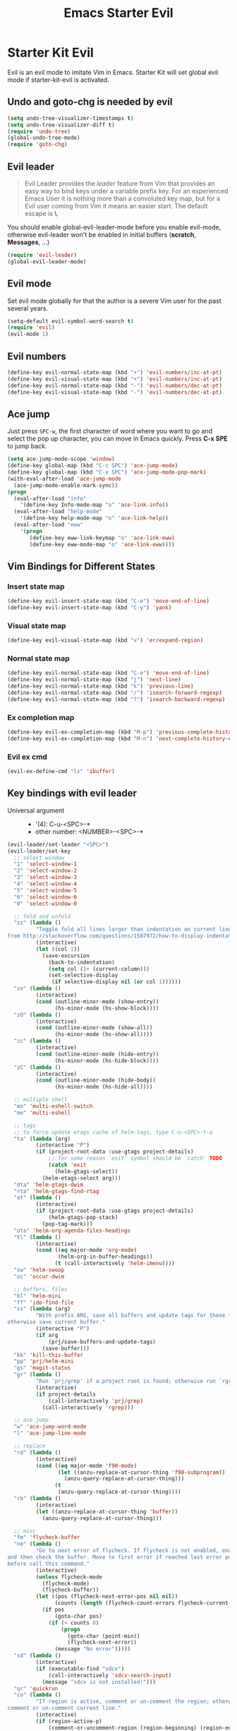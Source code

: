 #+TITLE: Emacs Starter Evil
#+OPTIONS: toc:2 num:nil ^:nil

* Starter Kit Evil

Evil is an evil mode to imitate Vim in Emacs. Starter Kit will set global evil
mode if starter-kit-evil is activated.

** Undo and goto-chg is needed by evil
#+BEGIN_SRC emacs-lisp
(setq undo-tree-visualizer-timestamps t)
(setq undo-tree-visualizer-diff t)
(require 'undo-tree)
(global-undo-tree-mode)
(require 'goto-chg)
#+END_SRC

** Evil leader

#+BEGIN_QUOTE
Evil Leader provides the /leader/ feature from Vim that provides an easy way
to bind keys under a variable prefix key. For an experienced Emacs User it is
nothing more than a convoluted key map, but for a Evil user coming from Vim it
means an easier start. The default escape is *\*.
#+END_QUOTE

You should enable global-evil-leader-mode before you enable evil-mode,
otherwise evil-leader won't be enabled in initial buffers (*scratch*,
*Messages*, ...)
#+BEGIN_SRC emacs-lisp
(require 'evil-leader)
(global-evil-leader-mode)
#+END_SRC

** Evil mode

Set evil mode globally for that the author is a severe Vim user for the past
several years.
#+BEGIN_SRC emacs-lisp
(setq-default evil-symbol-word-search t)
(require 'evil)
(evil-mode 1)
#+END_SRC

** Evil numbers

#+begin_src emacs-lisp
(define-key evil-normal-state-map (kbd "+") 'evil-numbers/inc-at-pt)
(define-key evil-visual-state-map (kbd "+") 'evil-numbers/inc-at-pt)
(define-key evil-normal-state-map (kbd "-") 'evil-numbers/dec-at-pt)
(define-key evil-visual-state-map (kbd "-") 'evil-numbers/dec-at-pt)
#+end_src

** Ace jump

Just press =SPC-w=, the first character of word where you want to go and select
the pop up character, you can move in Emacs quickly. Press *C-x SPE* to jump
back.
#+BEGIN_SRC emacs-lisp
(setq ace-jump-mode-scope 'window)
(define-key global-map (kbd "C-c SPC") 'ace-jump-mode)
(define-key global-map (kbd "C-x SPC") 'ace-jump-mode-pop-mark)
(with-eval-after-load 'ace-jump-mode
  (ace-jump-mode-enable-mark-sync))
(progn
  (eval-after-load "info"
    '(define-key Info-mode-map "o" 'ace-link-info))
  (eval-after-load "help-mode"
    '(define-key help-mode-map "o" 'ace-link-help))
  (eval-after-load "eww"
    '(progn
       (define-key eww-link-keymap "o" 'ace-link-eww)
       (define-key eww-mode-map "o" 'ace-link-eww))))
#+END_SRC

** Vim Bindings for Different States
*** Insert state map

#+begin_src emacs-lisp
(define-key evil-insert-state-map (kbd "C-e") 'move-end-of-line)
(define-key evil-insert-state-map (kbd "C-y") 'yank)
#+end_src

*** Visual state map

#+begin_src emacs-lisp
(define-key evil-visual-state-map (kbd "v") 'er/expand-region)
#+end_src

*** Normal state map

#+begin_src emacs-lisp
(define-key evil-normal-state-map (kbd "C-e") 'move-end-of-line)
(define-key evil-normal-state-map (kbd "j") 'next-line)
(define-key evil-normal-state-map (kbd "k") 'previous-line)
(define-key evil-normal-state-map (kbd "/") 'isearch-forward-regexp)
(define-key evil-normal-state-map (kbd "?") 'isearch-backward-regexp)
#+end_src

*** Ex completion map

#+begin_src emacs-lisp
(define-key evil-ex-completion-map (kbd "M-p") 'previous-complete-history-element)
(define-key evil-ex-completion-map (kbd "M-n") 'next-complete-history-element)
#+end_src

*** Evil ex cmd

#+begin_src emacs-lisp
(evil-ex-define-cmd "ls" 'ibuffer)
#+end_src

** Key bindings with evil leader

+ Universal argument ::
     - '(4): C-u-<SPC>-*
     - other number: <NUMBER>-<SPC>-*

#+BEGIN_SRC emacs-lisp
(evil-leader/set-leader "<SPC>")
(evil-leader/set-key
  ;; select window
  "1" 'select-window-1
  "2" 'select-window-2
  "3" 'select-window-3
  "4" 'select-window-4
  "5" 'select-window-5
  "6" 'select-window-6
  "0" 'select-window-0

  ;; fold and unfold
  "zz" (lambda ()
         "Toggle fold all lines larger than indentation on current line. Learn
from http://stackoverflow.com/questions/1587972/how-to-display-indentation-guides-in-emacs."
         (interactive)
         (let ((col 1))
           (save-excursion
             (back-to-indentation)
             (setq col (1+ (current-column)))
             (set-selective-display
              (if selective-display nil (or col 1))))))
  "zo" (lambda ()
         (interactive)
         (cond (outline-minor-mode (show-entry))
               (hs-minor-mode (hs-show-block))))
  "zO" (lambda ()
         (interactive)
         (cond (outline-minor-mode (show-all))
               (hs-minor-mode (hs-show-all))))
  "zc" (lambda ()
         (interactive)
         (cond (outline-minor-mode (hide-entry))
               (hs-minor-mode (hs-hide-block))))
  "zC" (lambda ()
         (interactive)
         (cond (outline-minor-mode (hide-body))
               (hs-minor-mode (hs-hide-all))))

  ;; multiple shell
  "mn" 'multi-eshell-switch
  "me" 'multi-eshell

  ;; tags
  ;; to force update etags cache of helm-tags, type C-u-<SPC>-t-a
  "ta" (lambda (arg)
         (interactive "P")
         (if (project-root-data :use-gtags project-details)
             ;; for some reason `exit' symbol should be `catch' TODO
             (catch 'exit
               (helm-gtags-select))
           (helm-etags-select arg)))
  "dta" 'helm-gtags-dwim
  "rta" 'helm-gtags-find-rtag
  "at" (lambda ()
         (interactive)
         (if (project-root-data :use-gtags project-details)
             (helm-gtags-pop-stack)
           (pop-tag-mark)))
  "ota" 'helm-org-agenda-files-headings
  "tl" (lambda ()
         (interactive)
         (cond ((eq major-mode 'org-mode)
                (helm-org-in-buffer-headings))
               (t (call-interactively 'helm-imenu))))
  "sw" 'helm-swoop
  "oc" 'occur-dwim

  ;; buffers, files
  "bl" 'helm-mini
  "ff" 'ido-find-file
  "ss" (lambda (arg)
         "With prefix ARG, save all buffers and update tags for these files;
otherwise save current buffer."
         (interactive "P")
         (if arg
             (prj/save-buffers-and-update-tags)
           (save-buffer)))
  "kk" 'kill-this-buffer
  "pp" 'prj/helm-mini
  "gs" 'magit-status
  "gr" (lambda ()
         "Run `prj/grep' if a project root is found; otherwise run `rgrep'."
         (interactive)
         (if project-details
             (call-interactively 'prj/grep)
           (call-interactively 'rgrep)))

  ;; ace jump
  "w" 'ace-jump-word-mode
  "l" 'ace-jump-line-mode

  ;; replace
  "rd" (lambda ()
         (interactive)
         (cond ((eq major-mode 'f90-mode)
                (let ((anzu-replace-at-cursor-thing 'f90-subprogram))
                  (anzu-query-replace-at-cursor-thing)))
               (t
                (anzu-query-replace-at-cursor-thing))))
  "rb" (lambda ()
         (interactive)
         (let ((anzu-replace-at-cursor-thing 'buffer))
           (anzu-query-replace-at-cursor-thing)))

  ;; misc
  "fm" 'flycheck-buffer
  "ne" (lambda ()
         "Go to next error of flycheck. If flycheck is not enabled, enabled it
and then check the buffer. Move to first error if reached last error position
before call this command."
         (interactive)
         (unless flycheck-mode
           (flycheck-mode)
           (flycheck-buffer))
         (let ((pos (flycheck-next-error-pos nil nil))
               (counts (length (flycheck-count-errors flycheck-current-errors))))
           (if pos
               (goto-char pos)
             (if (> counts 0)
                 (progn
                   (goto-char (point-min))
                   (flycheck-next-error))
               (message "No error")))))
  "sd" (lambda ()
         (interactive)
         (if (executable-find "sdcv")
             (call-interactively 'sdcv-search-input)
           (message "sdcv is not installed!")))
  "qr" 'quickrun
  "co" (lambda ()
         "If region is active, comment or un-comment the region; otherwise
comment or un-comment current line."
         (interactive)
         (if (region-active-p)
             (comment-or-uncomment-region (region-beginning) (region-end))
           (comment-or-uncomment-region (line-beginning-position) (line-end-position))))
  "iw" 'flyspell-correct-word-before-point)
#+END_SRC

** Quit by escape

#+begin_src emacs-lisp
(defun minibuffer-keyboard-quit ()
  "Abort recursive edit.
In Delete Selection mode, if the mark is active, just deactivate it;
then it takes a second \\[keyboard-quit] to abort the minibuffer."
  (interactive)
  (if (and delete-selection-mode transient-mark-mode mark-active)
      (setq deactivate-mark t)
    (when (get-buffer "*Completions*") (delete-windows-on "*Completions*"))
    (abort-recursive-edit)))

(define-key evil-normal-state-map [escape] 'keyboard-quit)
(define-key evil-visual-state-map [escape] 'keyboard-quit)
(define-key minibuffer-local-map [escape] 'minibuffer-keyboard-quit)
(define-key minibuffer-local-ns-map [escape] 'minibuffer-keyboard-quit)
(define-key minibuffer-local-completion-map [escape] 'minibuffer-keyboard-quit)
(define-key minibuffer-local-must-match-map [escape] 'minibuffer-keyboard-quit)
(define-key minibuffer-local-isearch-map [escape] 'minibuffer-keyboard-quit)
#+end_src

** Set initial state
#+BEGIN_SRC emacs-lisp
(mapc
 (lambda (item)
   (evil-set-initial-state (car item) (cdr item)))
 '((minibuffer-inactive-mode  . emacs)
   (grep-mode                 . emacs)
   (compilation-mode          . emacs)
   (taglist-mode              . emacs)
   (w3m-mode                  . emacs)
   (eww-mode                  . emacs)
   (dired-mode                . emacs)
   (wdired-mode               . normal)
   (ibuffer-mode              . emacs)
   (help-mode                 . emacs)
   (Info-mode                 . emacs)
   (occur-mode                . emacs)
   (undo-tree-visualizer-mode . emacs)
   (flycheck-error-list-mode  . emacs)
   (git-commit-mode           . insert)
   (magit-branch-manager-mode . emacs)
   (diff-mode                 . emacs)
   (Man-mode                  . emacs)
   (gud-mode                  . insert)
   (eshell-mode               . insert)
   (shell-mode                . insert)))
#+END_SRC

** Cursor in terminal

+ It's hard to distinguish between insert state and normal state if the cursor
  is a block at both state in terminal. Better to switch to a bar in insert
  state just as in Gui.
+ I've no idea how to determine whether Emacs is running in Mintty and
  Tmux. So if all other conditions are not met, just fallback to
  set-evil-cursor-mintty-tmux or set-evil-cursor-mintty-no-tmux.
+ To change cursor display in terminal:
  #+begin_src sh :tangle no
  echo -ne "\ePtmux;\e\e[3 q\e\\"
  #+end_src
  However, call this command by [[help:call-process][call-process]] or [[help:shell-command][shell-command]] don't work at
  all. [[help:send-string-to-terminal][send-string-to-terminal]] works fine.
#+begin_src emacs-lisp
(defun set-evil-cursor-mintty-tmux ()
  (when (evil-emacs-state-p)
    (send-string-to-terminal "\ePtmux;\e\e[3 q\e\\"))
  (when (evil-insert-state-p)
    (send-string-to-terminal "\ePtmux;\e\e[5 q\e\\"))
  (when (evil-normal-state-p)
    (send-string-to-terminal "\ePtmux;\e\e[1 q\e\\")))

(defun set-evil-cursor-mintty-no-tmux ()
  (when (evil-emacs-state-p)
    (send-string-to-terminal "\e\e[3 q\e\\"))
  (when (evil-insert-state-p)
    (send-string-to-terminal "\e\e[5 q\e\\"))
  (when (evil-normal-state-p)
    (send-string-to-terminal "\e\e[1 q\e\\")))

(unless (display-graphic-p)
  (require 'evil-terminal-cursor-changer)
  (if (not (or
            (etcc--on-xterm?)
            (etcc--on-iterm?)
            (etcc--on-gnome-terminal?)
            (etcc--on-konsole?)))
      (progn
        (remove-hook 'post-command-hook 'etcc--set-evil-cursor)
        (if (etcc--on-tmux?)
            (add-hook 'post-command-hook 'set-evil-cursor-mintty-tmux)
          (add-hook 'post-command-hook 'set-evil-cursor-mintty-no-tmux)))
    (setq evil-visual-state-cursor 'box)
    (setq evil-insert-state-cursor 'bar)
    (setq evil-emacs-state-cursor 'hbar)))
#+end_src
